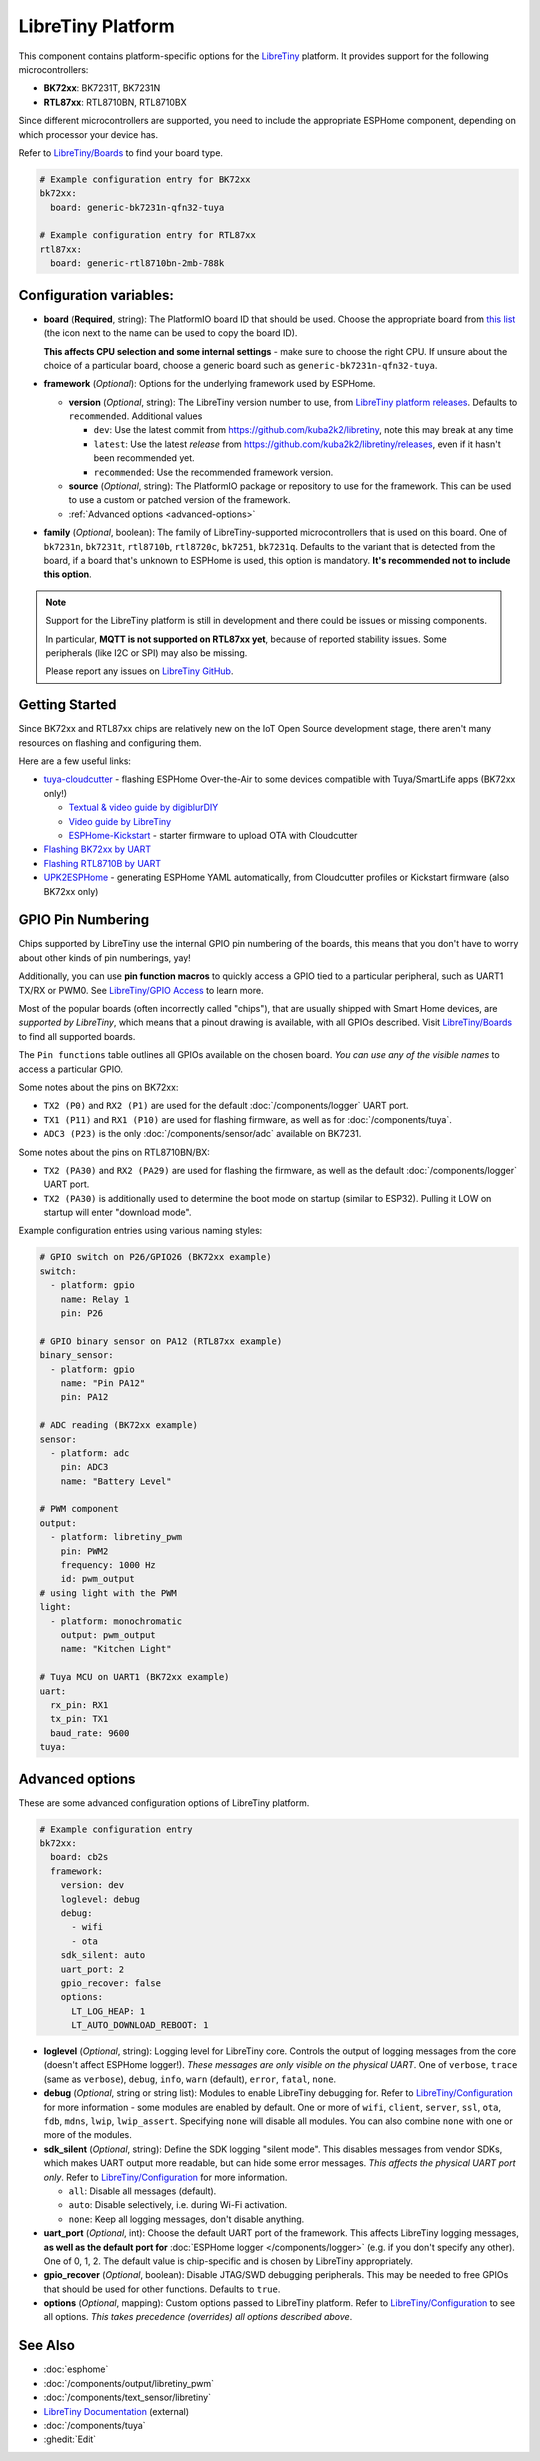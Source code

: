 LibreTiny Platform
==================

.. seo::
    :description: Configuration for the LibreTiny platform for ESPHome.
    :image: libretiny.svg

This component contains platform-specific options for the `LibreTiny <https://docs.libretiny.eu/>`__ platform.
It provides support for the following microcontrollers:

- **BK72xx**: BK7231T, BK7231N
- **RTL87xx**: RTL8710BN, RTL8710BX

Since different microcontrollers are supported, you need to include the appropriate ESPHome component,
depending on which processor your device has.

Refer to `LibreTiny/Boards <https://docs.libretiny.eu/link/boards>`__ to find your board type.

.. code-block:: yaml

    # Example configuration entry for BK72xx
    bk72xx:
      board: generic-bk7231n-qfn32-tuya

    # Example configuration entry for RTL87xx
    rtl87xx:
      board: generic-rtl8710bn-2mb-788k

Configuration variables:
------------------------

- **board** (**Required**, string): The PlatformIO board ID that should be used. Choose the appropriate board from
  `this list <https://registry.platformio.org/packages/platforms/kuba2k2/libretiny/boards>`__
  (the icon next to the name can be used to copy the board ID).

  **This affects CPU selection and some internal settings** - make sure to choose the right CPU.
  If unsure about the choice of a particular board, choose a generic board such as ``generic-bk7231n-qfn32-tuya``.

- **framework** (*Optional*): Options for the underlying framework used by ESPHome.

  - **version** (*Optional*, string): The LibreTiny version number to use, from
    `LibreTiny platform releases <https://github.com/kuba2k2/libretiny/releases>`__. Defaults to ``recommended``. Additional values

    - ``dev``: Use the latest commit from https://github.com/kuba2k2/libretiny, note this may break at any time
    - ``latest``: Use the latest *release* from https://github.com/kuba2k2/libretiny/releases, even if it hasn't been recommended yet.
    - ``recommended``: Use the recommended framework version.

  - **source** (*Optional*, string): The PlatformIO package or repository to use for the framework. This can be used to use a custom or patched version of the framework.

  - :ref:`Advanced options <advanced-options>`

- **family** (*Optional*, boolean): The family of LibreTiny-supported microcontrollers that is used on this board.
  One of ``bk7231n``, ``bk7231t``, ``rtl8710b``, ``rtl8720c``, ``bk7251``, ``bk7231q``.
  Defaults to the variant that is detected from the board, if a board that's unknown to ESPHome is used,
  this option is mandatory. **It's recommended not to include this option**.

.. note::

    Support for the LibreTiny platform is still in development and there could be issues or missing components.

    In particular, **MQTT is not supported on RTL87xx yet**, because of reported stability issues. Some peripherals (like I2C or SPI) may also be missing.

    Please report any issues on `LibreTiny GitHub <https://github.com/kuba2k2/libretiny>`__.

Getting Started
---------------

Since BK72xx and RTL87xx chips are relatively new on the IoT Open Source development stage,
there aren't many resources on flashing and configuring them.

Here are a few useful links:

- `tuya-cloudcutter <https://github.com/tuya-cloudcutter/tuya-cloudcutter>`__ - flashing ESPHome Over-the-Air
  to some devices compatible with Tuya/SmartLife apps (BK72xx only!)

  - `Textual & video guide by digiblurDIY <https://docs.libretiny.eu/link/cloudcutter-digiblur>`__
  - `Video guide by LibreTiny <https://docs.libretiny.eu/link/cloudcutter-video>`__
  - `ESPHome-Kickstart <https://docs.libretiny.eu/link/kickstart>`__ - starter firmware to upload OTA with Cloudcutter

- `Flashing BK72xx by UART <https://docs.libretiny.eu/link/flashing-beken-72xx>`__
- `Flashing RTL8710B by UART <https://docs.libretiny.eu/link/flashing-realtek-ambz>`__
- `UPK2ESPHome <https://upk.libretiny.eu/>`__ - generating ESPHome YAML automatically, from Cloudcutter profiles or Kickstart firmware (also BK72xx only)

GPIO Pin Numbering
------------------

Chips supported by LibreTiny use the internal GPIO pin numbering of the boards, this means that
you don't have to worry about other kinds of pin numberings, yay!

Additionally, you can use **pin function macros** to quickly access a GPIO tied to a particular peripheral,
such as UART1 TX/RX or PWM0.
See `LibreTiny/GPIO Access <https://docs.libretiny.eu/link/gpio-access>`__ to learn more.

Most of the popular boards (often incorrectly called "chips"), that are usually shipped with Smart Home devices,
are *supported by LibreTiny*, which means that a pinout drawing is available, with all GPIOs described.
Visit `LibreTiny/Boards <https://docs.libretiny.eu/link/boards>`__ to find all supported boards.

The ``Pin functions`` table outlines all GPIOs available on the chosen board.
*You can use any of the visible names* to access a particular GPIO.

Some notes about the pins on BK72xx:

- ``TX2 (P0)`` and ``RX2 (P1)`` are used for the default :doc:`/components/logger` UART port.
- ``TX1 (P11)`` and ``RX1 (P10)`` are used for flashing firmware, as well as for :doc:`/components/tuya`.
- ``ADC3 (P23)`` is the only :doc:`/components/sensor/adc` available on BK7231.

Some notes about the pins on RTL8710BN/BX:

- ``TX2 (PA30)`` and ``RX2 (PA29)`` are used for flashing the firmware,
  as well as the default :doc:`/components/logger` UART port.
- ``TX2 (PA30)`` is additionally used to determine the boot mode on startup (similar to ESP32).
  Pulling it LOW on startup will enter "download mode".

Example configuration entries using various naming styles:

.. code-block:: yaml

    # GPIO switch on P26/GPIO26 (BK72xx example)
    switch:
      - platform: gpio
        name: Relay 1
        pin: P26

    # GPIO binary sensor on PA12 (RTL87xx example)
    binary_sensor:
      - platform: gpio
        name: "Pin PA12"
        pin: PA12

    # ADC reading (BK72xx example)
    sensor:
      - platform: adc
        pin: ADC3
        name: "Battery Level"

    # PWM component
    output:
      - platform: libretiny_pwm
        pin: PWM2
        frequency: 1000 Hz
        id: pwm_output
    # using light with the PWM
    light:
      - platform: monochromatic
        output: pwm_output
        name: "Kitchen Light"

    # Tuya MCU on UART1 (BK72xx example)
    uart:
      rx_pin: RX1
      tx_pin: TX1
      baud_rate: 9600
    tuya:

.. _advanced-options:

Advanced options
----------------

These are some advanced configuration options of LibreTiny platform.

.. code-block:: yaml

    # Example configuration entry
    bk72xx:
      board: cb2s
      framework:
        version: dev
        loglevel: debug
        debug:
          - wifi
          - ota
        sdk_silent: auto
        uart_port: 2
        gpio_recover: false
        options:
          LT_LOG_HEAP: 1
          LT_AUTO_DOWNLOAD_REBOOT: 1

- **loglevel** (*Optional*, string): Logging level for LibreTiny core. Controls the output of logging messages
  from the core (doesn't affect ESPHome logger!). *These messages are only visible on the physical UART*.
  One of ``verbose``, ``trace`` (same as ``verbose``), ``debug``, ``info``,
  ``warn`` (default), ``error``, ``fatal``, ``none``.

- **debug** (*Optional*, string or string list): Modules to enable LibreTiny debugging for.
  Refer to `LibreTiny/Configuration <https://docs.libretiny.eu/link/config-debug>`__
  for more information - some modules are enabled by default.
  One or more of ``wifi``, ``client``, ``server``, ``ssl``, ``ota``, ``fdb``,
  ``mdns``, ``lwip``, ``lwip_assert``.
  Specifying ``none`` will disable all modules. You can also combine ``none`` with one or more of the modules.

- **sdk_silent** (*Optional*, string): Define the SDK logging "silent mode".
  This disables messages from vendor SDKs, which makes UART output more readable, but can hide some error messages.
  *This affects the physical UART port only*.
  Refer to `LibreTiny/Configuration <https://docs.libretiny.eu/link/config-serial>`__ for more information.

  - ``all``: Disable all messages (default).
  - ``auto``: Disable selectively, i.e. during Wi-Fi activation.
  - ``none``: Keep all logging messages, don't disable anything.

- **uart_port** (*Optional*, int): Choose the default UART port of the framework.
  This affects LibreTiny logging messages, **as well as the default port for**
  :doc:`ESPHome logger </components/logger>` (e.g. if you don't specify any other).
  One of 0, 1, 2. The default value is chip-specific and is chosen by LibreTiny appropriately.

- **gpio_recover** (*Optional*, boolean): Disable JTAG/SWD debugging peripherals. This may be needed
  to free GPIOs that should be used for other functions. Defaults to ``true``.

- **options** (*Optional*, mapping): Custom options passed to LibreTiny platform.
  Refer to `LibreTiny/Configuration <https://docs.libretiny.eu/link/config>`__ to see all options.
  *This takes precedence (overrides) all options described above*.

See Also
--------

- :doc:`esphome`
- :doc:`/components/output/libretiny_pwm`
- :doc:`/components/text_sensor/libretiny`
- `LibreTiny Documentation <https://docs.libretiny.eu/>`__ (external)
- :doc:`/components/tuya`
- :ghedit:`Edit`
